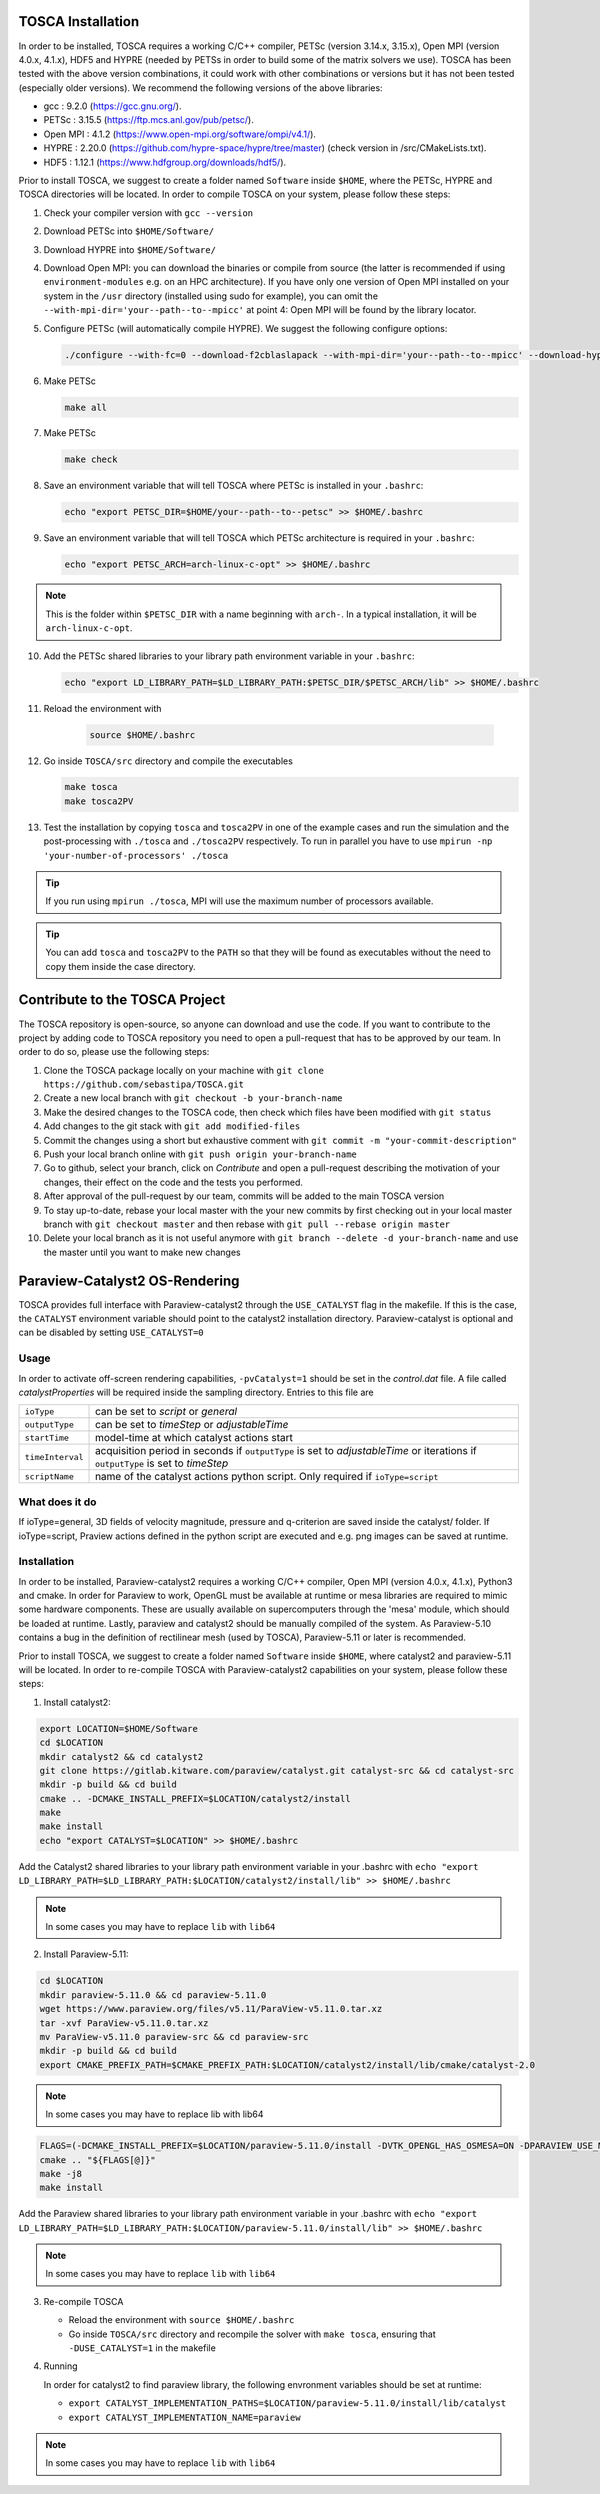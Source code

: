 TOSCA Installation
==================

In order to be installed, TOSCA requires a working C/C++ compiler, PETSc (version 3.14.x, 3.15.x), Open MPI (version 4.0.x, 4.1.x), HDF5 and
HYPRE (needed by PETSs in order to build some of the matrix solvers we use). TOSCA has been tested with the above version combinations,
it could work with other combinations or versions but it has not been tested (especially older versions).
We recommend the following versions of the above libraries:

- gcc      : 9.2.0  (https://gcc.gnu.org/).
- PETSc    : 3.15.5 (https://ftp.mcs.anl.gov/pub/petsc/).
- Open MPI : 4.1.2  (https://www.open-mpi.org/software/ompi/v4.1/).
- HYPRE    : 2.20.0 (https://github.com/hypre-space/hypre/tree/master) (check version in /src/CMakeLists.txt).
- HDF5     : 1.12.1 (https://www.hdfgroup.org/downloads/hdf5/).

Prior to install TOSCA, we suggest to create a folder named ``Software`` inside ``$HOME``, where the PETSc, HYPRE and TOSCA directories will be located.
In order to compile TOSCA on your system, please follow these steps:

1. Check your compiler version with ``gcc --version``
2. Download PETSc into ``$HOME/Software/``
3. Download HYPRE into ``$HOME/Software/``
4. Download Open MPI: you can download the binaries or compile from source (the latter is recommended if using ``environment-modules`` e.g. on an HPC architecture).
   If you have only one version of Open MPI installed on your system in the ``/usr`` directory (installed using sudo for example), you can omit the
   ``--with-mpi-dir='your--path--to--mpicc'`` at point 4: Open MPI will be found by the library locator.
5. Configure PETSc (will automatically compile HYPRE). We suggest the following configure options:

   .. code-block:: bash
   
   	./configure --with-fc=0 --download-f2cblaslapack --with-mpi-dir='your--path--to--mpicc' --download-hypre='your--path--to--hypre' --with-64-bit-indices=1 --with-debugging=0

6. Make PETSc 
	
   .. code-block:: bash
   
   	make all

7. Make PETSc 
	
   .. code-block:: bash
   
   	make check
   
8. Save an environment variable that will tell TOSCA where PETSc is installed in your ``.bashrc``:

   .. code-block:: bash
   
   	echo "export PETSC_DIR=$HOME/your--path--to--petsc" >> $HOME/.bashrc
   
9. Save an environment variable that will tell TOSCA which PETSc architecture is required in your ``.bashrc``:

   .. code-block:: bash
    
    echo "export PETSC_ARCH=arch-linux-c-opt" >> $HOME/.bashrc
    
.. note::

	This is the folder within ``$PETSC_DIR`` with a name beginning with ``arch-``. In a typical installation, it will be ``arch-linux-c-opt``.

10. Add the PETSc shared libraries to your library path environment variable in your ``.bashrc``:

    .. code-block:: bash
   
   	 echo "export LD_LIBRARY_PATH=$LD_LIBRARY_PATH:$PETSC_DIR/$PETSC_ARCH/lib" >> $HOME/.bashrc

11. Reload the environment with 

	.. code-block:: bash
	
	 source $HOME/.bashrc
    
12. Go inside ``TOSCA/src`` directory and compile the executables 

    .. code-block:: bash 
    
     make tosca
     make tosca2PV

13. Test the installation by copying ``tosca`` and ``tosca2PV`` in one of the example cases and run the simulation
    and the post-processing with ``./tosca`` and ``./tosca2PV`` respectively. To run in parallel you have to use
    ``mpirun -np 'your-number-of-processors' ./tosca``
    
.. tip:: 

	If you run using ``mpirun ./tosca``, MPI will use the maximum number of processors available. 

.. tip::

	You can add ``tosca`` and ``tosca2PV`` to the ``PATH`` so that they will be found as executables without the need to copy them inside the case directory.

Contribute to the TOSCA Project
===============================

The TOSCA repository is open-source, so anyone can download and use the code. If you want to contribute to the project by adding code to TOSCA repository you need to open a pull-request that has to be approved by our team. In order to do so, please use the following steps:

1. Clone the TOSCA package locally on your machine with ``git clone https://github.com/sebastipa/TOSCA.git``
2. Create a new local branch with ``git checkout -b your-branch-name``
3. Make the desired changes to the TOSCA code, then check which files have been modified with ``git status``
4. Add changes to the git stack with ``git add modified-files``
5. Commit the changes using a short but exhaustive comment with ``git commit -m "your-commit-description"``
6. Push your local branch online with ``git push origin your-branch-name``
7. Go to github, select your branch, click on *Contribute* and open a pull-request describing the motivation of your changes, their effect on the code and the tests you performed.
8. After approval of the pull-request by our team, commits will be added to the main TOSCA version
9. To stay up-to-date, rebase your local master with the your new commits by first checking out in your local master branch with ``git checkout master`` and then rebase with ``git pull --rebase origin master``
10. Delete your local branch as it is not useful anymore with ``git branch --delete -d your-branch-name`` and use the master until you want to make new changes

.. _paraview-catalyst-section:

Paraview-Catalyst2 OS-Rendering
===============================

TOSCA provides full interface with Paraview-catalyst2 through the ``USE_CATALYST`` flag in the makefile. If this is the case, the ``CATALYST`` environment variable should point to the catalyst2 installation directory. Paraview-catalyst is optional and can be disabled by setting ``USE_CATALYST=0``

Usage
-----

In order to activate off-screen rendering capabilities, ``-pvCatalyst=1`` should be set in the *control.dat* file. A file called *catalystProperties* will be required inside the sampling directory. Entries to this file are

+------------------+-----------------------------------------------------+
| ``ioType``       | can be set to *script* or *general*                 |
+------------------+-----------------------------------------------------+
| ``outputType``   | can be set to *timeStep* or *adjustableTime*        |
+------------------+-----------------------------------------------------+
| ``startTime``    | model-time at which catalyst actions start          |
+------------------+-----------------------------------------------------+
| ``timeInterval`` | acquisition period in seconds if ``outputType``     |
|                  | is set to *adjustableTime* or iterations if         |
|                  | ``outputType`` is set to *timeStep*                 |
+------------------+-----------------------------------------------------+
| ``scriptName``   | name of the catalyst actions python script.         |
|                  | Only required if ``ioType=script``                  |
+------------------+-----------------------------------------------------+

What does it do
---------------

If ioType=general, 3D fields of velocity magnitude, pressure and q-criterion are saved inside the catalyst/ folder.
If ioType=script, Praview actions defined in the python script are executed and e.g. png images can be saved at runtime.

Installation
------------

In order to be installed, Paraview-catalyst2 requires a working C/C++ compiler, Open MPI (version 4.0.x, 4.1.x), Python3 and cmake. In order for Paraview to work, OpenGL must be available at runtime or mesa libraries are required to mimic some hardware components. These are usually available on supercomputers through the 'mesa' module, which should be loaded at runtime. Lastly, paraview and catalyst2 should be manually compiled of the system. As Paraview-5.10 contains a bug in the definition of rectilinear mesh (used by TOSCA), Paraview-5.11 or later is recommended.

Prior to install TOSCA, we suggest to create a folder named ``Software`` inside ``$HOME``, where catalyst2 and paraview-5.11 will be located.
In order to re-compile TOSCA with Paraview-catalyst2 capabilities on your system, please follow these steps:

1. Install catalyst2:

.. code-block:: bash

	export LOCATION=$HOME/Software
	cd $LOCATION
	mkdir catalyst2 && cd catalyst2
	git clone https://gitlab.kitware.com/paraview/catalyst.git catalyst-src && cd catalyst-src
	mkdir -p build && cd build
	cmake .. -DCMAKE_INSTALL_PREFIX=$LOCATION/catalyst2/install
	make
	make install
	echo "export CATALYST=$LOCATION" >> $HOME/.bashrc

Add the Catalyst2 shared libraries to your library path environment variable in your .bashrc with ``echo "export LD_LIBRARY_PATH=$LD_LIBRARY_PATH:$LOCATION/catalyst2/install/lib" >> $HOME/.bashrc`` 

.. note::

	In some cases you may have to replace ``lib`` with ``lib64``

2. Install Paraview-5.11:

.. code-block:: bash

	cd $LOCATION
	mkdir paraview-5.11.0 && cd paraview-5.11.0
	wget https://www.paraview.org/files/v5.11/ParaView-v5.11.0.tar.xz
	tar -xvf ParaView-v5.11.0.tar.xz
	mv ParaView-v5.11.0 paraview-src && cd paraview-src
	mkdir -p build && cd build
	export CMAKE_PREFIX_PATH=$CMAKE_PREFIX_PATH:$LOCATION/catalyst2/install/lib/cmake/catalyst-2.0 
	
.. note::

	In some cases you may have to replace lib with lib64	

.. code-block:: bash

	FLAGS=(-DCMAKE_INSTALL_PREFIX=$LOCATION/paraview-5.11.0/install -DVTK_OPENGL_HAS_OSMESA=ON -DPARAVIEW_USE_MPI=ON -DBUILD_TESTING=OFF -DVTK_USE_X=OFF -DPARAVIEW_USE_QT=OFF -DPARAVIEW_USE_PYTHON=ON -DPython3_FIND_STRATEGY=LOCATION -DPython3_ROOT_DIR=$EBROOTPYTHON -DPARAVIEW_BUILD_SHARED_LIBS=ON -DPARAVIEW_ENABLE_RAYTRACING=OFF -DPARAVIEW_ENABLE_CATALYST=ON )
	cmake .. "${FLAGS[@]}"
	make -j8
	make install
	
Add the Paraview shared libraries to your library path environment variable in your .bashrc with ``echo "export LD_LIBRARY_PATH=$LD_LIBRARY_PATH:$LOCATION/paraview-5.11.0/install/lib" >> $HOME/.bashrc``

.. note::

	In some cases you may have to replace ``lib`` with ``lib64``

3. Re-compile TOSCA

   * Reload the environment with ``source $HOME/.bashrc``
   * Go inside ``TOSCA/src`` directory and recompile the solver with ``make tosca``, ensuring that ``-DUSE_CATALYST=1`` in the makefile

4. Running

   In order for catalyst2 to find paraview library, the following envronment variables should be set at runtime:

   * ``export CATALYST_IMPLEMENTATION_PATHS=$LOCATION/paraview-5.11.0/install/lib/catalyst`` 
   * ``export CATALYST_IMPLEMENTATION_NAME=paraview``
   
.. note::

	In some cases you may have to replace ``lib`` with ``lib64``
